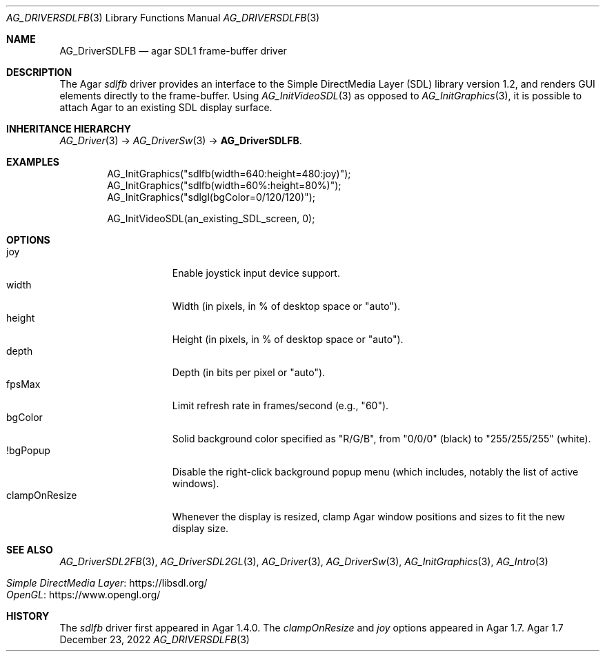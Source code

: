 .\" Copyright (c) 2010-2023 Julien Nadeau Carriere <vedge@csoft.net>
.\" All rights reserved.
.\"
.\" Redistribution and use in source and binary forms, with or without
.\" modification, are permitted provided that the following conditions
.\" are met:
.\" 1. Redistributions of source code must retain the above copyright
.\"    notice, this list of conditions and the following disclaimer.
.\" 2. Redistributions in binary form must reproduce the above copyright
.\"    notice, this list of conditions and the following disclaimer in the
.\"    documentation and/or other materials provided with the distribution.
.\" 
.\" THIS SOFTWARE IS PROVIDED BY THE AUTHOR ``AS IS'' AND ANY EXPRESS OR
.\" IMPLIED WARRANTIES, INCLUDING, BUT NOT LIMITED TO, THE IMPLIED
.\" WARRANTIES OF MERCHANTABILITY AND FITNESS FOR A PARTICULAR PURPOSE
.\" ARE DISCLAIMED. IN NO EVENT SHALL THE AUTHOR BE LIABLE FOR ANY DIRECT,
.\" INDIRECT, INCIDENTAL, SPECIAL, EXEMPLARY, OR CONSEQUENTIAL DAMAGES
.\" (INCLUDING BUT NOT LIMITED TO, PROCUREMENT OF SUBSTITUTE GOODS OR
.\" SERVICES; LOSS OF USE, DATA, OR PROFITS; OR BUSINESS INTERRUPTION)
.\" HOWEVER CAUSED AND ON ANY THEORY OF LIABILITY, WHETHER IN CONTRACT,
.\" STRICT LIABILITY, OR TORT (INCLUDING NEGLIGENCE OR OTHERWISE) ARISING
.\" IN ANY WAY OUT OF THE USE OF THIS SOFTWARE EVEN IF ADVISED OF THE
.\" POSSIBILITY OF SUCH DAMAGE.
.\"
.Dd December 23, 2022
.Dt AG_DRIVERSDLFB 3
.Os Agar 1.7
.Sh NAME
.Nm AG_DriverSDLFB
.Nd agar SDL1 frame-buffer driver
.Sh DESCRIPTION
.\" IMAGE(http://libagar.org/widgets/AG_DriverSDLFB.png, "The sdlfb driver")
The Agar
.Va sdlfb
driver provides an interface to the Simple DirectMedia Layer (SDL) library
version 1.2, and renders GUI elements directly to the frame-buffer.
Using
.Xr AG_InitVideoSDL 3
as opposed to
.Xr AG_InitGraphics 3 ,
it is possible to attach Agar to an existing SDL display surface.
.Sh INHERITANCE HIERARCHY
.Xr AG_Driver 3 ->
.Xr AG_DriverSw 3 ->
.Nm .
.Sh EXAMPLES
.Bd -literal -offset indent
.\" SYNTAX(c)
AG_InitGraphics("sdlfb(width=640:height=480:joy)");
AG_InitGraphics("sdlfb(width=60%:height=80%)");
AG_InitGraphics("sdlgl(bgColor=0/120/120)");

AG_InitVideoSDL(an_existing_SDL_screen, 0);
.Ed
.Sh OPTIONS
.Bl -tag -compact -width "clampOnResize"
.It joy
Enable joystick input device support.
.It width
Width (in pixels, in % of desktop space or "auto").
.It height
Height (in pixels, in % of desktop space or "auto").
.It depth
Depth (in bits per pixel or "auto").
.It fpsMax
Limit refresh rate in frames/second (e.g., "60").
.It bgColor
Solid background color specified as "R/G/B", from "0/0/0" (black) to
"255/255/255" (white).
.It !bgPopup
Disable the right-click background popup menu
(which includes, notably the list of active windows).
.It clampOnResize
Whenever the display is resized, clamp Agar window positions and sizes
to fit the new display size.
.El
.Sh SEE ALSO
.Xr AG_DriverSDL2FB 3 ,
.Xr AG_DriverSDL2GL 3 ,
.Xr AG_Driver 3 ,
.Xr AG_DriverSw 3 ,
.Xr AG_InitGraphics 3 ,
.Xr AG_Intro 3
.Pp
.Bl -tag -compact
.It Lk https://libsdl.org/ Simple DirectMedia Layer
.It Lk https://www.opengl.org/ OpenGL
.El
.Sh HISTORY
The
.Va sdlfb
driver first appeared in Agar 1.4.0.
The
.Va clampOnResize
and
.Va joy
options appeared in Agar 1.7.

